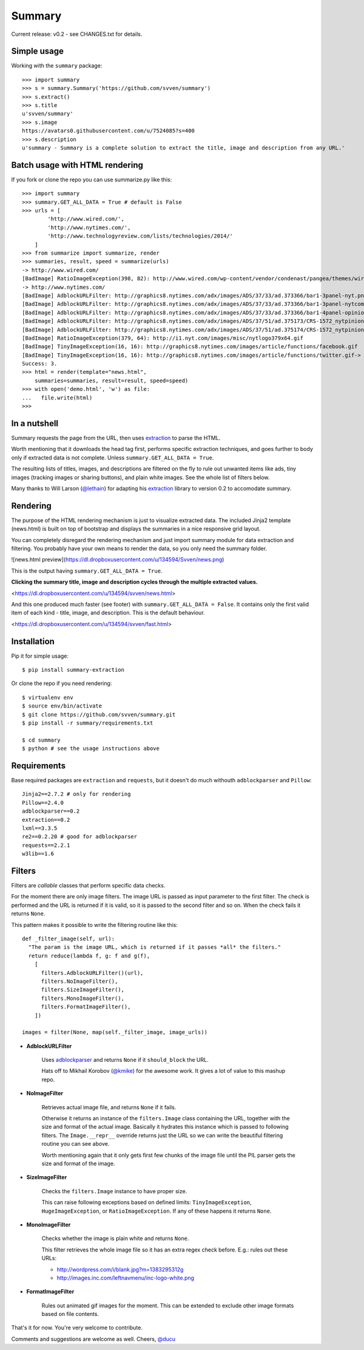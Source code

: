 =======
Summary
=======

Current release: v0.2 - see CHANGES.txt for details.

Simple usage
------------

Working with the ``summary`` package::

    >>> import summary
    >>> s = summary.Summary('https://github.com/svven/summary')
    >>> s.extract()
    >>> s.title
    u'svven/summary'
    >>> s.image
    https://avatars0.githubusercontent.com/u/7524085?s=400
    >>> s.description
    u'summary - Summary is a complete solution to extract the title, image and description from any URL.'

Batch usage with HTML rendering
-------------------------------

If you fork or clone the repo you can use summarize.py like this::

    >>> import summary
    >>> summary.GET_ALL_DATA = True # default is False
    >>> urls = [
            'http://www.wired.com/',
            'http://www.nytimes.com/', 
            'http://www.technologyreview.com/lists/technologies/2014/'
        ]
    >>> from summarize import summarize, render
    >>> summaries, result, speed = summarize(urls)
    -> http://www.wired.com/
    [BadImage] RatioImageException(398, 82): http://www.wired.com/wp-content/vendor/condenast/pangea/themes/wired/assets/images/wired_logo.gif
    -> http://www.nytimes.com/
    [BadImage] AdblockURLFilter: http://graphics8.nytimes.com/adx/images/ADS/37/33/ad.373366/bar1-3panel-nyt.png
    [BadImage] AdblockURLFilter: http://graphics8.nytimes.com/adx/images/ADS/37/33/ad.373366/bar1-3panel-nytcom.png
    [BadImage] AdblockURLFilter: http://graphics8.nytimes.com/adx/images/ADS/37/33/ad.373366/bar1-4panel-opinion.png
    [BadImage] AdblockURLFilter: http://graphics8.nytimes.com/adx/images/ADS/37/51/ad.375173/CRS-1572_nytpinion_EARS_L_184x90_CP2.gif
    [BadImage] AdblockURLFilter: http://graphics8.nytimes.com/adx/images/ADS/37/51/ad.375174/CRS-1572_nytpinion_EARS_R_184x90_ER1.gif
    [BadImage] RatioImageException(379, 64): http://i1.nyt.com/images/misc/nytlogo379x64.gif
    [BadImage] TinyImageException(16, 16): http://graphics8.nytimes.com/images/article/functions/facebook.gif
    [BadImage] TinyImageException(16, 16): http://graphics8.nytimes.com/images/article/functions/twitter.gif-> http://www.technologyreview.com/lists/technologies/2014/
    Success: 3.
    >>> html = render(template="news.html",
        summaries=summaries, result=result, speed=speed)
    >>> with open('demo.html', 'w') as file:
    ...   file.write(html)
    >>> 

In a nutshell
-------------

Summary requests the page from the URL, then uses
`extraction <https://github.com/lethain/extraction>`__ to parse the
HTML. 

Worth mentioning that it downloads the head tag first, performs
specific extraction techniques, and goes further to body only if
extracted data is not complete. Unless ``summary.GET_ALL_DATA = True``.

The resulting lists of titles, images, and descriptions are filtered on
the fly to rule out unwanted items like ads, tiny images (tracking
images or sharing buttons), and plain white images. See the whole list
of filters below.

Many thanks to Will Larson (`@lethain <https://github.com/lethain>`__)
for adapting his `extraction <https://github.com/lethain/extraction>`__
library to version 0.2 to accomodate summary.

Rendering
---------

The purpose of the HTML rendering mechanism is just to visualize
extracted data. 
The included Jinja2 template (news.html) is built on top of bootstrap and displays the summaries in a nice responsive grid layout.

You can completely disregard the rendering mechanism and just
import summary module for data extraction and filtering. You probably
have your own means to render the data, so you only need the summary
folder.

|image|

![news.html
preview](\ https://dl.dropboxusercontent.com/u/134594/Svven/news.png)

This is the output having ``summary.GET_ALL_DATA = True``.

**Clicking the summary title, image and description cycles through the
multiple extracted values.**

<https://dl.dropboxusercontent.com/u/134594/svven/news.html>



And this one produced much faster (see footer) with
``summary.GET_ALL_DATA = False``. It contains only the first valid item
of each kind - title, image, and description. This is the default
behaviour. 

<https://dl.dropboxusercontent.com/u/134594/svven/fast.html>

Installation
------------
Pip it for simple usage::

    $ pip install summary-extraction


Or clone the repo if you need rendering::

    $ virtualenv env 
    $ source env/bin/activate
    $ git clone https://github.com/svven/summary.git 
    $ pip install -r summary/requirements.txt 

    $ cd summary
    $ python # see the usage instructions above

Requirements
------------
Base required packages are ``extraction`` and ``requests``, but it doesn't do much withouth ``adblockparser`` and ``Pillow``::

    Jinja2==2.7.2 # only for rendering 
    Pillow==2.4.0
    adblockparser==0.2
    extraction==0.2 
    lxml==3.3.5 
    re2==0.2.20 # good for adblockparser
    requests==2.2.1
    w3lib==1.6

Filters
-------

Filters are *callable* classes that perform specific data checks.

For the moment there are only image filters. The image URL is passed as
input parameter to the first filter. The check is performed and the URL
is returned if it is valid, so it is passed to the second filter and so
on. When the check fails it returns ``None``.

This pattern makes it possible to write the filtering routine like this::

    def _filter_image(self, url):
      "The param is the image URL, which is returned if it passes *all* the filters."
      return reduce(lambda f, g: f and g(f), 
        [
          filters.AdblockURLFilter()(url),
          filters.NoImageFilter(),
          filters.SizeImageFilter(),
          filters.MonoImageFilter(),
          filters.FormatImageFilter(),
        ])

    images = filter(None, map(self._filter_image, image_urls))

- **AdblockURLFilter**

   Uses `adblockparser <https://github.com/scrapinghub/adblockparser>`__
   and returns ``None`` if it ``should_block`` the URL. 
   
   Hats off to Mikhail Korobov (`@kmike <https://github.com/kmike>`__) for the
   awesome work. It gives a lot of value to this mashup repo.

- **NoImageFilter**

   Retrieves actual image file, and returns ``None`` if it fails. 
   
   Otherwise it returns an instance of the ``filters.Image`` class
   containing the URL, together with the size and format of the actual
   image. Basically it hydrates this instance which is passed to
   following filters. 
   The ``Image.__repr__`` override returns just
   the URL so we can write the beautiful filtering routine you can see
   above.

   Worth mentioning again that it only gets first few chunks of the
   image file until the PIL parser gets the size and format of the
   image.

- **SizeImageFilter**

   Checks the ``filters.Image`` instance to have proper size. 
   
   This can raise following exceptions based on defined limits:
   ``TinyImageException``, ``HugeImageException``, or
   ``RatioImageException``. If any of these happens it returns ``None``.

- **MonoImageFilter**

   Checks whether the image is plain white and returns ``None``. 
   
   This filter retrieves the whole image file so it has an extra regex
   check before. E.g.: rules out these URLs: 
   
   - http://wordpress.com/i/blank.jpg?m=1383295312g 
   - http://images.inc.com/leftnavmenu/inc-logo-white.png

- **FormatImageFilter**

   Rules out animated gif images for the moment. 
   This can be extended to exclude other image formats based on file contents.


That's it for now. You're very welcome to contribute. 

Comments and suggestions are welcome as well. Cheers, `@ducu <http://twitter.com/ducu>`__


.. |image| image:: https://dl.dropboxusercontent.com/u/134594/Svven/news.png
